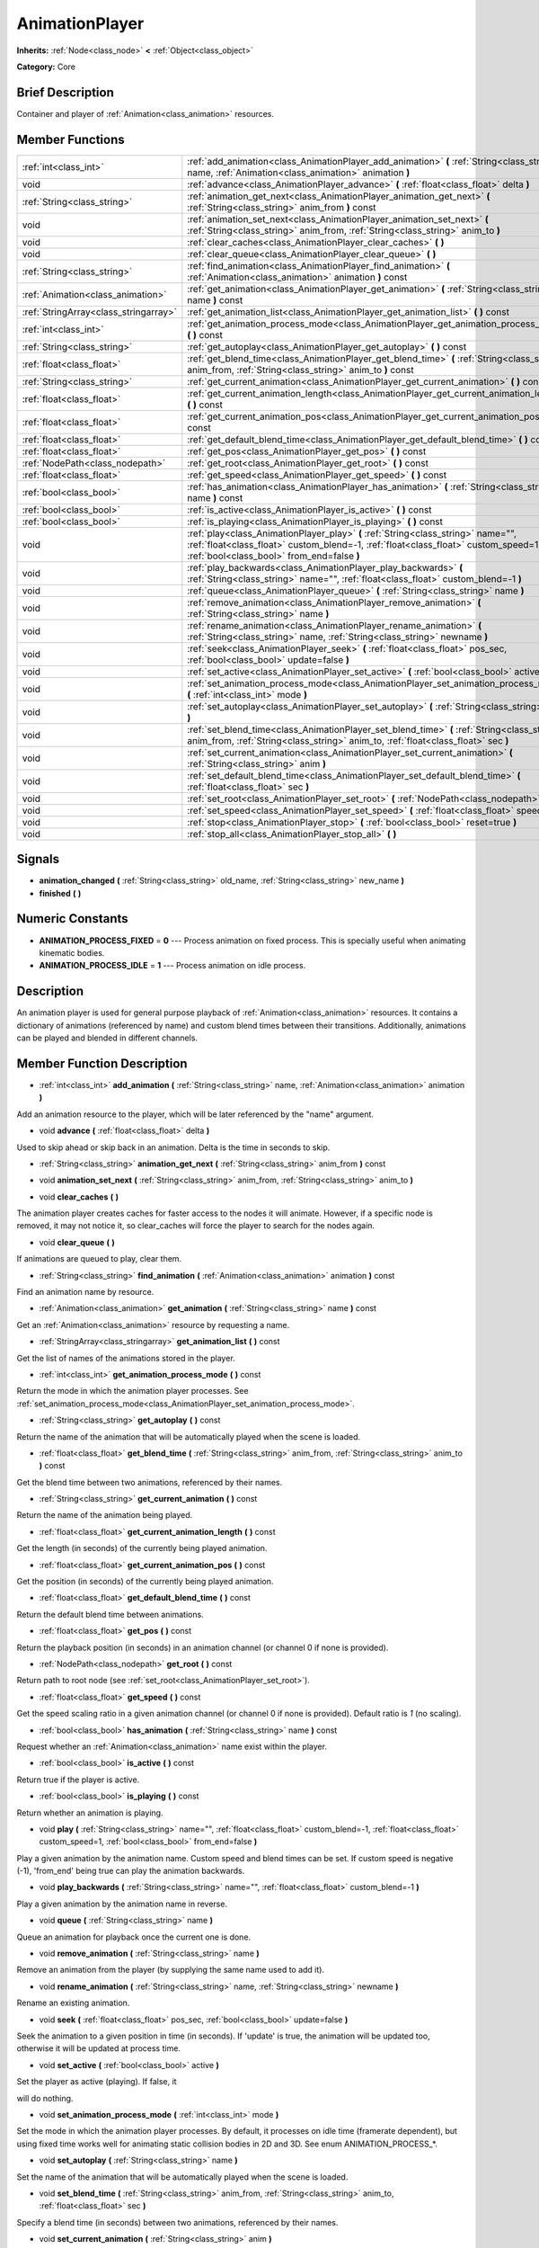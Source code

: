 .. Generated automatically by doc/tools/makerst.py in Godot's source tree.
.. DO NOT EDIT THIS FILE, but the doc/base/classes.xml source instead.

.. _class_AnimationPlayer:

AnimationPlayer
===============

**Inherits:** :ref:`Node<class_node>` **<** :ref:`Object<class_object>`

**Category:** Core

Brief Description
-----------------

Container and player of :ref:`Animation<class_animation>` resources.

Member Functions
----------------

+----------------------------------------+------------------------------------------------------------------------------------------------------------------------------------------------------------------------------------------------------------------------+
| :ref:`int<class_int>`                  | :ref:`add_animation<class_AnimationPlayer_add_animation>`  **(** :ref:`String<class_string>` name, :ref:`Animation<class_animation>` animation  **)**                                                                  |
+----------------------------------------+------------------------------------------------------------------------------------------------------------------------------------------------------------------------------------------------------------------------+
| void                                   | :ref:`advance<class_AnimationPlayer_advance>`  **(** :ref:`float<class_float>` delta  **)**                                                                                                                            |
+----------------------------------------+------------------------------------------------------------------------------------------------------------------------------------------------------------------------------------------------------------------------+
| :ref:`String<class_string>`            | :ref:`animation_get_next<class_AnimationPlayer_animation_get_next>`  **(** :ref:`String<class_string>` anim_from  **)** const                                                                                          |
+----------------------------------------+------------------------------------------------------------------------------------------------------------------------------------------------------------------------------------------------------------------------+
| void                                   | :ref:`animation_set_next<class_AnimationPlayer_animation_set_next>`  **(** :ref:`String<class_string>` anim_from, :ref:`String<class_string>` anim_to  **)**                                                           |
+----------------------------------------+------------------------------------------------------------------------------------------------------------------------------------------------------------------------------------------------------------------------+
| void                                   | :ref:`clear_caches<class_AnimationPlayer_clear_caches>`  **(** **)**                                                                                                                                                   |
+----------------------------------------+------------------------------------------------------------------------------------------------------------------------------------------------------------------------------------------------------------------------+
| void                                   | :ref:`clear_queue<class_AnimationPlayer_clear_queue>`  **(** **)**                                                                                                                                                     |
+----------------------------------------+------------------------------------------------------------------------------------------------------------------------------------------------------------------------------------------------------------------------+
| :ref:`String<class_string>`            | :ref:`find_animation<class_AnimationPlayer_find_animation>`  **(** :ref:`Animation<class_animation>` animation  **)** const                                                                                            |
+----------------------------------------+------------------------------------------------------------------------------------------------------------------------------------------------------------------------------------------------------------------------+
| :ref:`Animation<class_animation>`      | :ref:`get_animation<class_AnimationPlayer_get_animation>`  **(** :ref:`String<class_string>` name  **)** const                                                                                                         |
+----------------------------------------+------------------------------------------------------------------------------------------------------------------------------------------------------------------------------------------------------------------------+
| :ref:`StringArray<class_stringarray>`  | :ref:`get_animation_list<class_AnimationPlayer_get_animation_list>`  **(** **)** const                                                                                                                                 |
+----------------------------------------+------------------------------------------------------------------------------------------------------------------------------------------------------------------------------------------------------------------------+
| :ref:`int<class_int>`                  | :ref:`get_animation_process_mode<class_AnimationPlayer_get_animation_process_mode>`  **(** **)** const                                                                                                                 |
+----------------------------------------+------------------------------------------------------------------------------------------------------------------------------------------------------------------------------------------------------------------------+
| :ref:`String<class_string>`            | :ref:`get_autoplay<class_AnimationPlayer_get_autoplay>`  **(** **)** const                                                                                                                                             |
+----------------------------------------+------------------------------------------------------------------------------------------------------------------------------------------------------------------------------------------------------------------------+
| :ref:`float<class_float>`              | :ref:`get_blend_time<class_AnimationPlayer_get_blend_time>`  **(** :ref:`String<class_string>` anim_from, :ref:`String<class_string>` anim_to  **)** const                                                             |
+----------------------------------------+------------------------------------------------------------------------------------------------------------------------------------------------------------------------------------------------------------------------+
| :ref:`String<class_string>`            | :ref:`get_current_animation<class_AnimationPlayer_get_current_animation>`  **(** **)** const                                                                                                                           |
+----------------------------------------+------------------------------------------------------------------------------------------------------------------------------------------------------------------------------------------------------------------------+
| :ref:`float<class_float>`              | :ref:`get_current_animation_length<class_AnimationPlayer_get_current_animation_length>`  **(** **)** const                                                                                                             |
+----------------------------------------+------------------------------------------------------------------------------------------------------------------------------------------------------------------------------------------------------------------------+
| :ref:`float<class_float>`              | :ref:`get_current_animation_pos<class_AnimationPlayer_get_current_animation_pos>`  **(** **)** const                                                                                                                   |
+----------------------------------------+------------------------------------------------------------------------------------------------------------------------------------------------------------------------------------------------------------------------+
| :ref:`float<class_float>`              | :ref:`get_default_blend_time<class_AnimationPlayer_get_default_blend_time>`  **(** **)** const                                                                                                                         |
+----------------------------------------+------------------------------------------------------------------------------------------------------------------------------------------------------------------------------------------------------------------------+
| :ref:`float<class_float>`              | :ref:`get_pos<class_AnimationPlayer_get_pos>`  **(** **)** const                                                                                                                                                       |
+----------------------------------------+------------------------------------------------------------------------------------------------------------------------------------------------------------------------------------------------------------------------+
| :ref:`NodePath<class_nodepath>`        | :ref:`get_root<class_AnimationPlayer_get_root>`  **(** **)** const                                                                                                                                                     |
+----------------------------------------+------------------------------------------------------------------------------------------------------------------------------------------------------------------------------------------------------------------------+
| :ref:`float<class_float>`              | :ref:`get_speed<class_AnimationPlayer_get_speed>`  **(** **)** const                                                                                                                                                   |
+----------------------------------------+------------------------------------------------------------------------------------------------------------------------------------------------------------------------------------------------------------------------+
| :ref:`bool<class_bool>`                | :ref:`has_animation<class_AnimationPlayer_has_animation>`  **(** :ref:`String<class_string>` name  **)** const                                                                                                         |
+----------------------------------------+------------------------------------------------------------------------------------------------------------------------------------------------------------------------------------------------------------------------+
| :ref:`bool<class_bool>`                | :ref:`is_active<class_AnimationPlayer_is_active>`  **(** **)** const                                                                                                                                                   |
+----------------------------------------+------------------------------------------------------------------------------------------------------------------------------------------------------------------------------------------------------------------------+
| :ref:`bool<class_bool>`                | :ref:`is_playing<class_AnimationPlayer_is_playing>`  **(** **)** const                                                                                                                                                 |
+----------------------------------------+------------------------------------------------------------------------------------------------------------------------------------------------------------------------------------------------------------------------+
| void                                   | :ref:`play<class_AnimationPlayer_play>`  **(** :ref:`String<class_string>` name="", :ref:`float<class_float>` custom_blend=-1, :ref:`float<class_float>` custom_speed=1, :ref:`bool<class_bool>` from_end=false  **)** |
+----------------------------------------+------------------------------------------------------------------------------------------------------------------------------------------------------------------------------------------------------------------------+
| void                                   | :ref:`play_backwards<class_AnimationPlayer_play_backwards>`  **(** :ref:`String<class_string>` name="", :ref:`float<class_float>` custom_blend=-1  **)**                                                               |
+----------------------------------------+------------------------------------------------------------------------------------------------------------------------------------------------------------------------------------------------------------------------+
| void                                   | :ref:`queue<class_AnimationPlayer_queue>`  **(** :ref:`String<class_string>` name  **)**                                                                                                                               |
+----------------------------------------+------------------------------------------------------------------------------------------------------------------------------------------------------------------------------------------------------------------------+
| void                                   | :ref:`remove_animation<class_AnimationPlayer_remove_animation>`  **(** :ref:`String<class_string>` name  **)**                                                                                                         |
+----------------------------------------+------------------------------------------------------------------------------------------------------------------------------------------------------------------------------------------------------------------------+
| void                                   | :ref:`rename_animation<class_AnimationPlayer_rename_animation>`  **(** :ref:`String<class_string>` name, :ref:`String<class_string>` newname  **)**                                                                    |
+----------------------------------------+------------------------------------------------------------------------------------------------------------------------------------------------------------------------------------------------------------------------+
| void                                   | :ref:`seek<class_AnimationPlayer_seek>`  **(** :ref:`float<class_float>` pos_sec, :ref:`bool<class_bool>` update=false  **)**                                                                                          |
+----------------------------------------+------------------------------------------------------------------------------------------------------------------------------------------------------------------------------------------------------------------------+
| void                                   | :ref:`set_active<class_AnimationPlayer_set_active>`  **(** :ref:`bool<class_bool>` active  **)**                                                                                                                       |
+----------------------------------------+------------------------------------------------------------------------------------------------------------------------------------------------------------------------------------------------------------------------+
| void                                   | :ref:`set_animation_process_mode<class_AnimationPlayer_set_animation_process_mode>`  **(** :ref:`int<class_int>` mode  **)**                                                                                           |
+----------------------------------------+------------------------------------------------------------------------------------------------------------------------------------------------------------------------------------------------------------------------+
| void                                   | :ref:`set_autoplay<class_AnimationPlayer_set_autoplay>`  **(** :ref:`String<class_string>` name  **)**                                                                                                                 |
+----------------------------------------+------------------------------------------------------------------------------------------------------------------------------------------------------------------------------------------------------------------------+
| void                                   | :ref:`set_blend_time<class_AnimationPlayer_set_blend_time>`  **(** :ref:`String<class_string>` anim_from, :ref:`String<class_string>` anim_to, :ref:`float<class_float>` sec  **)**                                    |
+----------------------------------------+------------------------------------------------------------------------------------------------------------------------------------------------------------------------------------------------------------------------+
| void                                   | :ref:`set_current_animation<class_AnimationPlayer_set_current_animation>`  **(** :ref:`String<class_string>` anim  **)**                                                                                               |
+----------------------------------------+------------------------------------------------------------------------------------------------------------------------------------------------------------------------------------------------------------------------+
| void                                   | :ref:`set_default_blend_time<class_AnimationPlayer_set_default_blend_time>`  **(** :ref:`float<class_float>` sec  **)**                                                                                                |
+----------------------------------------+------------------------------------------------------------------------------------------------------------------------------------------------------------------------------------------------------------------------+
| void                                   | :ref:`set_root<class_AnimationPlayer_set_root>`  **(** :ref:`NodePath<class_nodepath>` path  **)**                                                                                                                     |
+----------------------------------------+------------------------------------------------------------------------------------------------------------------------------------------------------------------------------------------------------------------------+
| void                                   | :ref:`set_speed<class_AnimationPlayer_set_speed>`  **(** :ref:`float<class_float>` speed  **)**                                                                                                                        |
+----------------------------------------+------------------------------------------------------------------------------------------------------------------------------------------------------------------------------------------------------------------------+
| void                                   | :ref:`stop<class_AnimationPlayer_stop>`  **(** :ref:`bool<class_bool>` reset=true  **)**                                                                                                                               |
+----------------------------------------+------------------------------------------------------------------------------------------------------------------------------------------------------------------------------------------------------------------------+
| void                                   | :ref:`stop_all<class_AnimationPlayer_stop_all>`  **(** **)**                                                                                                                                                           |
+----------------------------------------+------------------------------------------------------------------------------------------------------------------------------------------------------------------------------------------------------------------------+

Signals
-------

-  **animation_changed**  **(** :ref:`String<class_string>` old_name, :ref:`String<class_string>` new_name  **)**
-  **finished**  **(** **)**

Numeric Constants
-----------------

- **ANIMATION_PROCESS_FIXED** = **0** --- Process animation on fixed process. This is specially useful when animating kinematic bodies.
- **ANIMATION_PROCESS_IDLE** = **1** --- Process animation on idle process.

Description
-----------

An animation player is used for general purpose playback of :ref:`Animation<class_animation>` resources. It contains a dictionary of animations (referenced by name) and custom blend times between their transitions. Additionally, animations can be played and blended in different channels.

Member Function Description
---------------------------

.. _class_AnimationPlayer_add_animation:

- :ref:`int<class_int>`  **add_animation**  **(** :ref:`String<class_string>` name, :ref:`Animation<class_animation>` animation  **)**

Add an animation resource to the player, which will be later referenced by the "name" argument.

.. _class_AnimationPlayer_advance:

- void  **advance**  **(** :ref:`float<class_float>` delta  **)**

Used to skip ahead or skip back in an animation. Delta is the time in seconds to skip.

.. _class_AnimationPlayer_animation_get_next:

- :ref:`String<class_string>`  **animation_get_next**  **(** :ref:`String<class_string>` anim_from  **)** const

.. _class_AnimationPlayer_animation_set_next:

- void  **animation_set_next**  **(** :ref:`String<class_string>` anim_from, :ref:`String<class_string>` anim_to  **)**

.. _class_AnimationPlayer_clear_caches:

- void  **clear_caches**  **(** **)**

The animation player creates caches for faster access to the nodes it will animate. However, if a specific node is removed, it may not notice it, so clear_caches will force the player to search for the nodes again.

.. _class_AnimationPlayer_clear_queue:

- void  **clear_queue**  **(** **)**

If animations are queued to play, clear them.

.. _class_AnimationPlayer_find_animation:

- :ref:`String<class_string>`  **find_animation**  **(** :ref:`Animation<class_animation>` animation  **)** const

Find an animation name by resource.

.. _class_AnimationPlayer_get_animation:

- :ref:`Animation<class_animation>`  **get_animation**  **(** :ref:`String<class_string>` name  **)** const

Get an :ref:`Animation<class_animation>` resource by requesting a name.

.. _class_AnimationPlayer_get_animation_list:

- :ref:`StringArray<class_stringarray>`  **get_animation_list**  **(** **)** const

Get the list of names of the animations stored in the player.

.. _class_AnimationPlayer_get_animation_process_mode:

- :ref:`int<class_int>`  **get_animation_process_mode**  **(** **)** const

Return the mode in which the animation player processes. See :ref:`set_animation_process_mode<class_AnimationPlayer_set_animation_process_mode>`.

.. _class_AnimationPlayer_get_autoplay:

- :ref:`String<class_string>`  **get_autoplay**  **(** **)** const

Return the name of the animation that will be automatically played when the scene is loaded.

.. _class_AnimationPlayer_get_blend_time:

- :ref:`float<class_float>`  **get_blend_time**  **(** :ref:`String<class_string>` anim_from, :ref:`String<class_string>` anim_to  **)** const

Get the blend time between two animations, referenced by their names.

.. _class_AnimationPlayer_get_current_animation:

- :ref:`String<class_string>`  **get_current_animation**  **(** **)** const

Return the name of the animation being played.

.. _class_AnimationPlayer_get_current_animation_length:

- :ref:`float<class_float>`  **get_current_animation_length**  **(** **)** const

Get the length (in seconds) of the currently being played animation.

.. _class_AnimationPlayer_get_current_animation_pos:

- :ref:`float<class_float>`  **get_current_animation_pos**  **(** **)** const

Get the position (in seconds) of the currently being played animation.

.. _class_AnimationPlayer_get_default_blend_time:

- :ref:`float<class_float>`  **get_default_blend_time**  **(** **)** const

Return the default blend time between animations.

.. _class_AnimationPlayer_get_pos:

- :ref:`float<class_float>`  **get_pos**  **(** **)** const

Return the playback position (in seconds) in an animation channel (or channel 0 if none is provided).

.. _class_AnimationPlayer_get_root:

- :ref:`NodePath<class_nodepath>`  **get_root**  **(** **)** const

Return path to root node (see :ref:`set_root<class_AnimationPlayer_set_root>`).

.. _class_AnimationPlayer_get_speed:

- :ref:`float<class_float>`  **get_speed**  **(** **)** const

Get the speed scaling ratio in a given animation channel (or channel 0 if none is provided). Default ratio is *1* (no scaling).

.. _class_AnimationPlayer_has_animation:

- :ref:`bool<class_bool>`  **has_animation**  **(** :ref:`String<class_string>` name  **)** const

Request whether an :ref:`Animation<class_animation>` name exist within the player.

.. _class_AnimationPlayer_is_active:

- :ref:`bool<class_bool>`  **is_active**  **(** **)** const

Return true if the player is active.

.. _class_AnimationPlayer_is_playing:

- :ref:`bool<class_bool>`  **is_playing**  **(** **)** const

Return whether an animation is playing.

.. _class_AnimationPlayer_play:

- void  **play**  **(** :ref:`String<class_string>` name="", :ref:`float<class_float>` custom_blend=-1, :ref:`float<class_float>` custom_speed=1, :ref:`bool<class_bool>` from_end=false  **)**

Play a given animation by the animation name. Custom speed and blend times can be set. If custom speed is negative (-1), 'from_end' being true can play the animation backwards.

.. _class_AnimationPlayer_play_backwards:

- void  **play_backwards**  **(** :ref:`String<class_string>` name="", :ref:`float<class_float>` custom_blend=-1  **)**

Play a given animation by the animation name in reverse.

.. _class_AnimationPlayer_queue:

- void  **queue**  **(** :ref:`String<class_string>` name  **)**

Queue an animation for playback once the current one is done.

.. _class_AnimationPlayer_remove_animation:

- void  **remove_animation**  **(** :ref:`String<class_string>` name  **)**

Remove an animation from the player (by supplying the same name used to add it).

.. _class_AnimationPlayer_rename_animation:

- void  **rename_animation**  **(** :ref:`String<class_string>` name, :ref:`String<class_string>` newname  **)**

Rename an existing animation.

.. _class_AnimationPlayer_seek:

- void  **seek**  **(** :ref:`float<class_float>` pos_sec, :ref:`bool<class_bool>` update=false  **)**

Seek the animation to a given position in time (in seconds). If 'update' is true, the animation will be updated too, otherwise it will be updated at process time.

.. _class_AnimationPlayer_set_active:

- void  **set_active**  **(** :ref:`bool<class_bool>` active  **)**

Set the player as active (playing). If false, it

will do nothing.

.. _class_AnimationPlayer_set_animation_process_mode:

- void  **set_animation_process_mode**  **(** :ref:`int<class_int>` mode  **)**

Set the mode in which the animation player processes. By default, it processes on idle time (framerate dependent), but using fixed time works well for animating static collision bodies in 2D and 3D. See enum ANIMATION_PROCESS\_\*.

.. _class_AnimationPlayer_set_autoplay:

- void  **set_autoplay**  **(** :ref:`String<class_string>` name  **)**

Set the name of the animation that will be automatically played when the scene is loaded.

.. _class_AnimationPlayer_set_blend_time:

- void  **set_blend_time**  **(** :ref:`String<class_string>` anim_from, :ref:`String<class_string>` anim_to, :ref:`float<class_float>` sec  **)**

Specify a blend time (in seconds) between two animations, referenced by their names.

.. _class_AnimationPlayer_set_current_animation:

- void  **set_current_animation**  **(** :ref:`String<class_string>` anim  **)**

Set the current animation (even if no playback occurs). Using set_current_animation() and set_active() are similar to calling play().

.. _class_AnimationPlayer_set_default_blend_time:

- void  **set_default_blend_time**  **(** :ref:`float<class_float>` sec  **)**

Set the default blend time between animations.

.. _class_AnimationPlayer_set_root:

- void  **set_root**  **(** :ref:`NodePath<class_nodepath>` path  **)**

AnimationPlayer resolves animation track paths from this node (which is relative to itself), by default root is "..", but it can be changed.

.. _class_AnimationPlayer_set_speed:

- void  **set_speed**  **(** :ref:`float<class_float>` speed  **)**

Set a speed scaling ratio in a given animation channel (or channel 0 if none is provided). Default ratio is *1* (no scaling).

.. _class_AnimationPlayer_stop:

- void  **stop**  **(** :ref:`bool<class_bool>` reset=true  **)**

Stop the currently playing animation.

.. _class_AnimationPlayer_stop_all:

- void  **stop_all**  **(** **)**

Stop playback of animations (deprecated).


